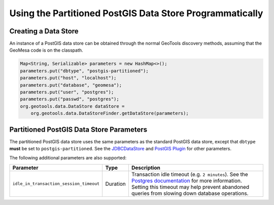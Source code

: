 Using the Partitioned PostGIS Data Store Programmatically
=========================================================

Creating a Data Store
---------------------

An instance of a PostGIS data store can be obtained through the normal GeoTools discovery methods,
assuming that the GeoMesa code is on the classpath.

.. code-block:: java

    Map<String, Serializable> parameters = new HashMap<>();
    parameters.put("dbtype", "postgis-partitioned");
    parameters.put("host", "localhost");
    parameters.put("database", "geomesa");
    parameters.put("user", "postgres");
    parameters.put("passwd", "postgres");
    org.geotools.data.DataStore dataStore =
        org.geotools.data.DataStoreFinder.getDataStore(parameters);

.. _pg_partition_parameters:

Partitioned PostGIS Data Store Parameters
-----------------------------------------

The partitioned PostGIS data store uses the same parameters as the standard PostGIS data store, except
that ``dbtype`` **must** be set to ``postgis-partitioned``. See the
`JDBCDataStore <https://docs.geotools.org/stable/userguide/library/jdbc/datastore.html>`__ and
`PostGIS Plugin <https://docs.geotools.org/stable/userguide/library/jdbc/postgis.html>`__ for other parameters.

The following additional parameters are also supported:

======================================= ======== ===================================================================================================================================
Parameter                               Type     Description
======================================= ======== ===================================================================================================================================
``idle_in_transaction_session_timeout`` Duration Transaction idle timeout (e.g. ``2 minutes``). See the
                                                 `Postgres documentation <https://www.postgresql.org/docs/15/runtime-config-client.html#GUC-IDLE-IN-TRANSACTION-SESSION-TIMEOUT>`__
                                                 for more information. Setting this timeout may help prevent
                                                 abandoned queries from slowing down database operations.
======================================= ======== ===================================================================================================================================
